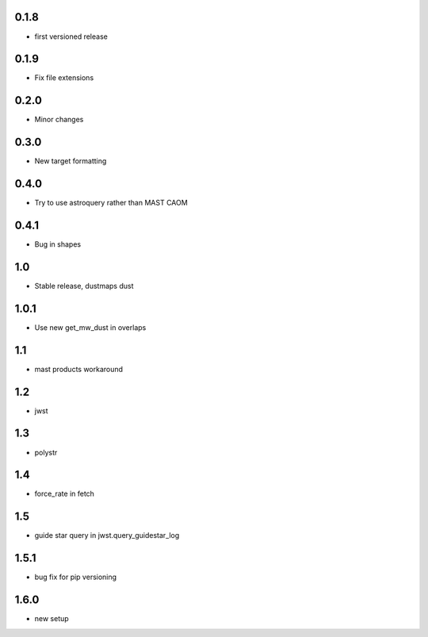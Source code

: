 0.1.8
-----
- first versioned release

0.1.9
-----
- Fix file extensions

0.2.0
-----
- Minor changes
0.3.0
-----
- New target formatting

0.4.0
-----
-  Try to use astroquery rather than MAST CAOM

0.4.1
-----
-  Bug in shapes

1.0
-----
-  Stable release, dustmaps dust

1.0.1
-----
-  Use new get_mw_dust in overlaps

1.1
-----
-  mast products workaround

1.2
-----
-  jwst

1.3
-----
-  polystr

1.4
-----
-  force_rate in fetch

1.5
-----
-  guide star query in jwst.query_guidestar_log

1.5.1
-----
-  bug fix for pip versioning

1.6.0
-----
- new setup 